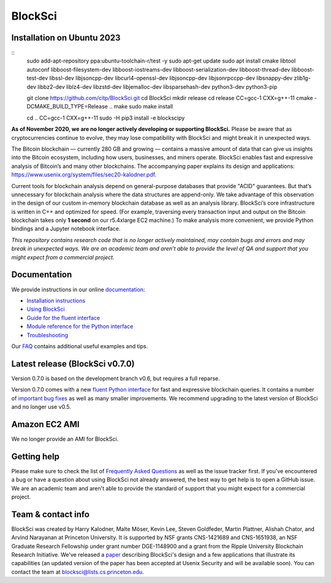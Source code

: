 BlockSci
~~~~~~~~~~~~~~~~~~

Installation on Ubuntu 2023
=====================

::
  sudo add-apt-repository ppa:ubuntu-toolchain-r/test -y
  sudo apt-get update
  sudo apt install cmake libtool autoconf libboost-filesystem-dev libboost-iostreams-dev \
  libboost-serialization-dev libboost-thread-dev libboost-test-dev  libssl-dev libjsoncpp-dev \
  libcurl4-openssl-dev libjsoncpp-dev libjsonrpccpp-dev libsnappy-dev zlib1g-dev libbz2-dev \
  liblz4-dev libzstd-dev libjemalloc-dev libsparsehash-dev python3-dev python3-pip
  
  git clone https://github.com/citp/BlockSci.git
  cd BlockSci
  mkdir release
  cd release
  CC=gcc-1 CXX=g++-11 cmake -DCMAKE_BUILD_TYPE=Release ..
  make
  sudo make install
  
  cd ..
  CC=gcc-1 CXX=g++-11 sudo -H pip3 install -e blockscipy



**As of November 2020, we are no longer actively developing or supporting BlockSci.** Please be aware that as cryptocurrencies continue to evolve, they may lose compatibility with BlockSci and might break it in unexpected ways.

The Bitcoin blockchain — currently 280 GB and growing — contains a massive amount of data that can give us insights into the Bitcoin ecosystem, including how users, businesses, and miners operate. BlockSci enables fast and expressive analysis of Bitcoin’s and many other blockchains. The accompanying paper explains its design and applications: https://www.usenix.org/system/files/sec20-kalodner.pdf.

Current tools for blockchain analysis depend on general-purpose databases that provide "ACID" guarantees. But that’s unnecessary for blockchain analysis where the data structures are append-only. We take advantage of this observation in the design of our custom in-memory blockchain database as well as an analysis library. BlockSci’s core infrastructure is written in C++ and optimized for speed. (For example, traversing every transaction input and output on the Bitcoin blockchain takes only **1 second** on our r5.4xlarge EC2 machine.) To make analysis more convenient, we provide Python bindings and a Jupyter notebook interface.

*This repository contains research code that is no longer actively maintained, may contain bugs and errors and may break in unexpected ways. We are an academic team and aren’t able to provide the level of QA and support that you might expect from a commercial project.*


Documentation
=====================

We provide instructions in our online documentation_:

- `Installation instructions`_

- `Using BlockSci`_

- `Guide for the fluent interface`_

- `Module reference for the Python interface`_

- `Troubleshooting`_

.. _documentation: https://citp.github.io/BlockSci/

.. _Installation instructions: https://citp.github.io/BlockSci/setup.html

.. _Guide for the fluent interface: https://citp.github.io/BlockSci/fluent-interface.html

.. _Using BlockSci: https://citp.github.io/BlockSci/using-blocksci.html

.. _Module reference for the Python interface: https://citp.github.io/BlockSci/reference/reference.html

.. _Troubleshooting: https://citp.github.io/BlockSci/troubleshooting.html


Our FAQ_ contains additional useful examples and tips.

.. _FAQ: https://github.com/citp/BlockSci/wiki


Latest release (BlockSci v0.7.0)
================================

Version 0.7.0 is based on the development branch v0.6, but requires a full reparse.

Version 0.7.0 comes with a new `fluent Python interface`_ for fast and expressive blockchain queries. It contains a number of `important bug fixes`_ as well as many smaller improvements. We recommend upgrading to the latest version of BlockSci and no longer use v0.5.

.. _important bug fixes: https://citp.github.io/BlockSci/changelog.html
.. _fluent Python interface: https://citp.github.io/BlockSci/fluent-interface.html

Amazon EC2 AMI
==============================

We no longer provide an AMI for BlockSci.


Getting help
============

Please make sure to check the list of `Frequently Asked Questions`_ as well as the issue tracker first.
If you've encountered a bug or have a question about using BlockSci not already answered, the best way to get help is to open a GitHub issue. We are an academic team and aren't able to provide the standard of support that you might expect for a commercial project.

.. _Frequently Asked Questions: https://github.com/citp/BlockSci/wiki


Team & contact info
===================

BlockSci was created by Harry Kalodner, Malte Möser, Kevin Lee, Steven Goldfeder, Martin Plattner, Alishah Chator, and Arvind Narayanan at Princeton University. It is supported by NSF grants CNS-1421689 and CNS-1651938, an NSF Graduate Research Fellowship under grant number DGE-1148900 and a grant from the Ripple University Blockchain Research Initiative. We've released a paper_ describing BlockSci's design and a few applications that illustrate its capabilities (an updated version of the paper has been accepted at Usenix Security and will be available soon). You can contact the team at blocksci@lists.cs.princeton.edu.

.. _paper: https://arxiv.org/abs/1709.02489
